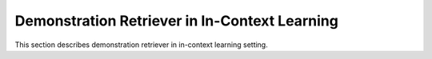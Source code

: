 Demonstration Retriever in In-Context Learning
======

This section describes demonstration retriever in in-context learning setting.
